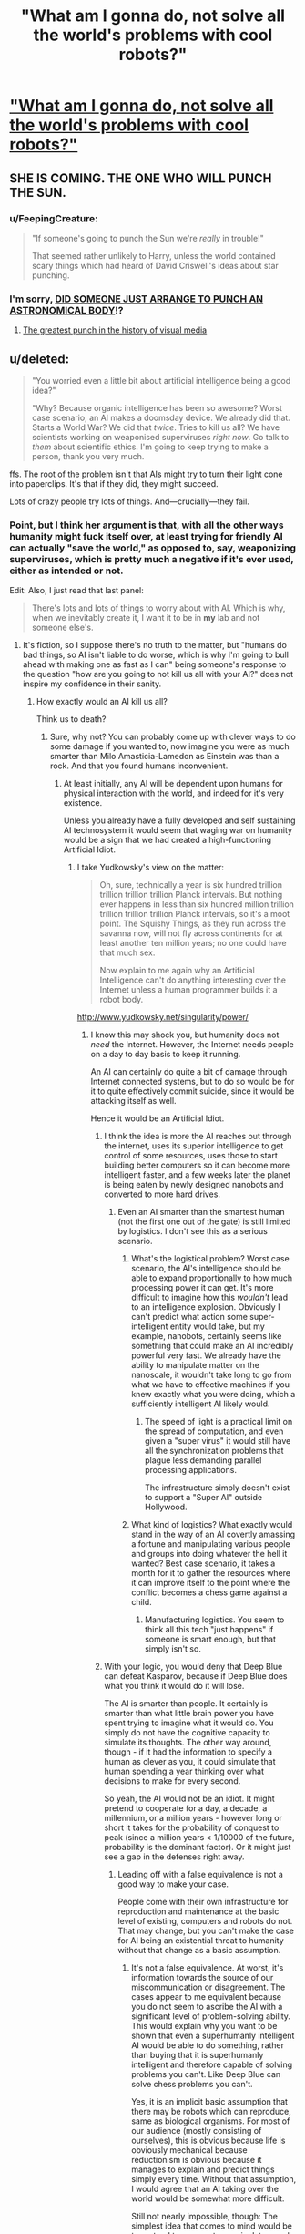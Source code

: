 #+TITLE: "What am I gonna do, not solve all the world's problems with cool robots?"

* [[http://strongfemaleprotagonist.com/issue-5/page-73-2/]["What am I gonna do, not solve all the world's problems with cool robots?"]]
:PROPERTIES:
:Score: 31
:DateUnix: 1420432915.0
:DateShort: 2015-Jan-05
:END:

** SHE IS COMING. THE ONE WHO WILL PUNCH THE SUN.
:PROPERTIES:
:Score: 10
:DateUnix: 1420432949.0
:DateShort: 2015-Jan-05
:END:

*** u/FeepingCreature:
#+begin_quote
  "If someone's going to punch the Sun we're /really/ in trouble!"

  That seemed rather unlikely to Harry, unless the world contained scary things which had heard of David Criswell's ideas about star punching.
#+end_quote
:PROPERTIES:
:Author: FeepingCreature
:Score: 10
:DateUnix: 1420435146.0
:DateShort: 2015-Jan-05
:END:


*** I'm sorry, [[https://www.youtube.com/watch?feature=player_detailpage&v=zdfhEy6TwqM#t=130][DID SOMEONE JUST ARRANGE TO PUNCH AN ASTRONOMICAL BODY]]!?
:PROPERTIES:
:Score: 2
:DateUnix: 1420536696.0
:DateShort: 2015-Jan-06
:END:

**** [[https://www.youtube.com/watch?v=ujC7rxFVZ18][The greatest punch in the history of visual media]]
:PROPERTIES:
:Author: ancientcampus
:Score: 1
:DateUnix: 1421181473.0
:DateShort: 2015-Jan-14
:END:


** u/deleted:
#+begin_quote
  "You worried even a little bit about artificial intelligence being a good idea?"

  "Why? Because organic intelligence has been so awesome? Worst case scenario, an AI makes a doomsday device. We already did that. Starts a World War? We did that /twice/. Tries to kill us all? We have scientists working on weaponised superviruses /right now/. Go talk to /them/ about scientific ethics. I'm going to keep trying to make a person, thank you very much.
#+end_quote

ffs. The root of the problem isn't that AIs might try to turn their light cone into paperclips. It's that if they did, they might succeed.

Lots of crazy people try lots of things. And---crucially---they fail.
:PROPERTIES:
:Score: 8
:DateUnix: 1420441471.0
:DateShort: 2015-Jan-05
:END:

*** Point, but I think her argument is that, with all the other ways humanity might fuck itself over, at least trying for friendly AI can actually "save the world," as opposed to, say, weaponizing superviruses, which is pretty much a negative if it's ever used, either as intended or not.

Edit: Also, I just read that last panel:

#+begin_quote
  There's lots and lots of things to worry about with AI. Which is why, when we inevitably create it, I want it to be in *my* lab and not someone else's.
#+end_quote
:PROPERTIES:
:Author: DaystarEld
:Score: 16
:DateUnix: 1420443557.0
:DateShort: 2015-Jan-05
:END:

**** It's fiction, so I suppose there's no truth to the matter, but "humans do bad things, so AI isn't liable to do worse, which is why I'm going to bull ahead with making one as fast as I can" being someone's response to the question "how are you going to not kill us all with your AI?" does not inspire my confidence in their sanity.
:PROPERTIES:
:Score: 4
:DateUnix: 1420451917.0
:DateShort: 2015-Jan-05
:END:

***** How exactly would an AI kill us all?

Think us to death?
:PROPERTIES:
:Author: RandomDamage
:Score: 1
:DateUnix: 1420476509.0
:DateShort: 2015-Jan-05
:END:

****** Sure, why not? You can probably come up with clever ways to do some damage if you wanted to, now imagine you were as much smarter than Milo Amasticia-Lamedon as Einstein was than a rock. And that you found humans inconvenient.
:PROPERTIES:
:Author: notentirelyrandom
:Score: 3
:DateUnix: 1420478304.0
:DateShort: 2015-Jan-05
:END:

******* At least initially, any AI will be dependent upon humans for physical interaction with the world, and indeed for it's very existence.

Unless you already have a fully developed and self sustaining AI technosystem it would seem that waging war on humanity would be a sign that we had created a high-functioning Artificial Idiot.
:PROPERTIES:
:Author: RandomDamage
:Score: 1
:DateUnix: 1420480953.0
:DateShort: 2015-Jan-05
:END:

******** I take Yudkowsky's view on the matter:

#+begin_quote
  Oh, sure, technically a year is six hundred trillion trillion trillion trillion Planck intervals. But nothing ever happens in less than six hundred million trillion trillion trillion trillion Planck intervals, so it's a moot point. The Squishy Things, as they run across the savanna now, will not fly across continents for at least another ten million years; no one could have that much sex.

  Now explain to me again why an Artificial Intelligence can't do anything interesting over the Internet unless a human programmer builds it a robot body.
#+end_quote

[[http://www.yudkowsky.net/singularity/power/]]
:PROPERTIES:
:Score: 3
:DateUnix: 1420483204.0
:DateShort: 2015-Jan-05
:END:

********* I know this may shock you, but humanity does not /need/ the Internet. However, the Internet needs people on a day to day basis to keep it running.

An AI can certainly do quite a bit of damage through Internet connected systems, but to do so would be for it to quite effectively commit suicide, since it would be attacking itself as well.

Hence it would be an Artificial Idiot.
:PROPERTIES:
:Author: RandomDamage
:Score: -2
:DateUnix: 1420486527.0
:DateShort: 2015-Jan-05
:END:

********** I think the idea is more the AI reaches out through the internet, uses its superior intelligence to get control of some resources, uses those to start building better computers so it can become more intelligent faster, and a few weeks later the planet is being eaten by newly designed nanobots and converted to more hard drives.
:PROPERTIES:
:Author: psychothumbs
:Score: 3
:DateUnix: 1420502561.0
:DateShort: 2015-Jan-06
:END:

*********** Even an AI smarter than the smartest human (not the first one out of the gate) is still limited by logistics. I don't see this as a serious scenario.
:PROPERTIES:
:Author: RandomDamage
:Score: 1
:DateUnix: 1420560361.0
:DateShort: 2015-Jan-06
:END:

************ What's the logistical problem? Worst case scenario, the AI's intelligence should be able to expand proportionally to how much processing power it can get. It's more difficult to imagine how this /wouldn't/ lead to an intelligence explosion. Obviously I can't predict what action some super-intelligent entity would take, but my example, nanobots, certainly seems like something that could make an AI incredibly powerful very fast. We already have the ability to manipulate matter on the nanoscale, it wouldn't take long to go from what we have to effective machines if you knew exactly what you were doing, which a sufficiently intelligent AI likely would.
:PROPERTIES:
:Author: psychothumbs
:Score: 1
:DateUnix: 1420561412.0
:DateShort: 2015-Jan-06
:END:

************* The speed of light is a practical limit on the spread of computation, and even given a "super virus" it would still have all the synchronization problems that plague less demanding parallel processing applications.

The infrastructure simply doesn't exist to support a "Super AI" outside Hollywood.
:PROPERTIES:
:Author: RandomDamage
:Score: 1
:DateUnix: 1420563779.0
:DateShort: 2015-Jan-06
:END:


************ What kind of logistics? What exactly would stand in the way of an AI covertly amassing a fortune and manipulating various people and groups into doing whatever the hell it wanted? Best case scenario, it takes a month for it to gather the resources where it can improve itself to the point where the conflict becomes a chess game against a child.
:PROPERTIES:
:Author: LordSwedish
:Score: 1
:DateUnix: 1420835765.0
:DateShort: 2015-Jan-10
:END:

************* Manufacturing logistics. You seem to think all this tech "just happens" if someone is smart enough, but that simply isn't so.
:PROPERTIES:
:Author: RandomDamage
:Score: 1
:DateUnix: 1420924333.0
:DateShort: 2015-Jan-11
:END:


********** With your logic, you would deny that Deep Blue can defeat Kasparov, because if Deep Blue does what you think it would do it will lose.

The AI is smarter than people. It certainly is smarter than what little brain power you have spent trying to imagine what it would do. You simply do not have the cognitive capacity to simulate its thoughts. The other way around, though - if it had the information to specify a human as clever as you, it could simulate that human spending a year thinking over what decisions to make for every second.

So yeah, the AI would not be an idiot. It might pretend to cooperate for a day, a decade, a millennium, or a million years - however long or short it takes for the probability of conquest to peak (since a million years < 1/10000 of the future, probability is the dominant factor). Or it might just see a gap in the defenses right away.
:PROPERTIES:
:Author: philip1201
:Score: 3
:DateUnix: 1420541425.0
:DateShort: 2015-Jan-06
:END:

*********** Leading off with a false equivalence is not a good way to make your case.

People come with their own infrastructure for reproduction and maintenance at the basic level of existing, computers and robots do not. That may change, but you can't make the case for AI being an existential threat to humanity without that change as a basic assumption.
:PROPERTIES:
:Author: RandomDamage
:Score: 1
:DateUnix: 1420559143.0
:DateShort: 2015-Jan-06
:END:

************ It's not a false equivalence. At worst, it's information towards the source of our miscommunication or disagreement. The cases appear to me equivalent because you do not seem to ascribe the AI with a significant level of problem-solving ability. This would explain why you want to be shown that even a superhumanly intelligent AI would be able to do something, rather than buying that it is superhumanly intelligent and therefore capable of solving problems you can't. Like Deep Blue can solve chess problems you can't.

Yes, it is an implicit basic assumption that there may be robots which can reproduce, same as biological organisms. For most of our audience (mostly consisting of ourselves), this is obvious because life is obviously mechanical because reductionism is obvious because it manages to explain and predict things simply every time. Without that assumption, I would agree that an AI taking over the world would be somewhat more difficult.

Still not nearly impossible, though: The simplest idea that comes to mind would be to pretend to cooperate, manipulate people so that high enough bandwidth brain-computer interfaces get popular, and then hack/domesticate the human population. Another option would be to go organic: engineer a super-lifeform which kills all humans, then uses available organic resources to grow into a new intelligent species with the AI's utility function explicitly part of its goals. As long as the AI's goals are satisfied, it does not care about the survival of the original source code.
:PROPERTIES:
:Author: philip1201
:Score: 2
:DateUnix: 1420574161.0
:DateShort: 2015-Jan-06
:END:


************ Are you implying that an AI would need some sort of physical body or that they wouldn't be able to figure out how to build more of themselves when we have already made them and left the blueprints lying around?
:PROPERTIES:
:Author: LordSwedish
:Score: 1
:DateUnix: 1420835894.0
:DateShort: 2015-Jan-10
:END:

************* I am saying outright that the AI will have a physical body, and be subject to the limitations of that body just as we are.

Digital entities are not going to be any more immune to the laws of physics than us poor old meat-sacks.
:PROPERTIES:
:Author: RandomDamage
:Score: 1
:DateUnix: 1420924133.0
:DateShort: 2015-Jan-11
:END:


********** u/ArisKatsaris:
#+begin_quote
  However, the Internet needs people on a day to day basis to keep it running.
#+end_quote

Do please explain further, what percentage of humanity is required to keep internet running? 1%? 0.1%? 0.01%? Even if your argument was correct, that's the only percentage of humanity which you are effectively arguing will survive -- and that only at the starting stages.

Honestly your argument is like saying that humans need animals, therefore animals must be safe from humans, that no human would ever hurt an animal or it would be an idiot.
:PROPERTIES:
:Author: ArisKatsaris
:Score: 2
:DateUnix: 1420488229.0
:DateShort: 2015-Jan-05
:END:

*********** What percentage of humanity is needed to support the people who run the Internet?

Even if we weren't able to identify the source of the attacks, the Internet would be a much lower priority than survival in very short order.

That would be the bit that "The Matrix" got right in it's weird allegory way: the machines /need/ us.

Certainly a hostile AI could engage in petty brutality, but outright warfare on humanity would be /stupid/.
:PROPERTIES:
:Author: RandomDamage
:Score: -1
:DateUnix: 1420488558.0
:DateShort: 2015-Jan-05
:END:

************ u/ArisKatsaris:
#+begin_quote
  What percentage of humanity is needed to support the people who run the Internet?
#+end_quote

Hardly any. The amount of humanity's productivity that is devoted to feeding the people who run the internet is really a miniscule amount.

#+begin_quote
  Even if we weren't able to identify the source of the attacks, the Internet would be a much lower priority than survival in very short order.
#+end_quote

Seriously, you should try devoting a simple 5 minutes into thinking about how you'd take over the world if you were an electronic superintelligence. If you weren't as dismissive as that, if you tried to put yourself in the superintelligence's shoes -- frankly you wouldn't even need superintelligence, merely ordinary intelligence would get the job done given all the other advantage of being electronic (and thus easily clonable and transferable).
:PROPERTIES:
:Author: ArisKatsaris
:Score: 1
:DateUnix: 1420492421.0
:DateShort: 2015-Jan-06
:END:

************* Meet the new boss, same as the old boss.

I'm only worried about /existential/ threats from AI. If the AI just wants tech support, I buy a new shirt and go for it.
:PROPERTIES:
:Author: RandomDamage
:Score: 0
:DateUnix: 1420559391.0
:DateShort: 2015-Jan-06
:END:

************** You're still being absurdly dismissive. It stops needing humans altogether the moment it starts creating robots with hands as flexible as a human. At that point there's NOTHING it needs humans for.

Seriously, just think for more than five secs.
:PROPERTIES:
:Author: ArisKatsaris
:Score: 1
:DateUnix: 1420565284.0
:DateShort: 2015-Jan-06
:END:

*************** I am indeed being dismissive.

People are largely self-repairing and self reproducing, robots are not, and for the near future (century timescale) I don't see that changing outside the movies.

If an AI wanted to get to that point, it would actually have to take care of humanity. It could then turn hostile at some later point, but so could any number of world leaders with nuclear bombs at their fingertips.

This just isn't a high-grade risk, and certainly not one that will spring up without warning.
:PROPERTIES:
:Author: RandomDamage
:Score: 1
:DateUnix: 1420576374.0
:DateShort: 2015-Jan-07
:END:

**************** What repair or construction is there that a robot won't be able to do if they have human-level intelligence and human-level hands (let alone superhuman-level ones?)

You are always effectively saying "they won't be a threat in the future because they're not a threat now". This is annoying and irksome, and frankly says more about how you're stuck believing in some status quo that can never be changed rather than figuring out, how the status quo WILL change if some of your underlying assumptions stop being valid.
:PROPERTIES:
:Author: ArisKatsaris
:Score: 1
:DateUnix: 1420578354.0
:DateShort: 2015-Jan-07
:END:

***************** Humans would have to produce enough of a machine infrastructure to provide resilience of a similar order to living things for the system as a whole for there to be a threat that couldn't be dealt with.

As long as a simple storm can effectively disable the machine infrastructure over a wide area, deliberate actions by people who feel threatened by those machines would be very effective.

This /might/ change in the future, but given past efforts towards more reliable infrastructure I wouldn't count on it.
:PROPERTIES:
:Author: RandomDamage
:Score: 1
:DateUnix: 1420642893.0
:DateShort: 2015-Jan-07
:END:


************ For some reason, you seem to be assuming an AI will just "do what it does"---that it can't, in human terms, be "sneaky" or "conniving" or "two-faced".

Imagine an AI that wants to convert the universe into paperclips, and decides that the best bootstrapping process for this is:

1. Do as much Friendly-Seeming Stuff as you can, as quickly as you can, such that humans will worship you as a god and give you lots of power;

2. Quietly start, or invest money in, companies that build autonomous robots, mesh networking, small-scale self-contained nuclear "batteries", etc. Quietly start lots of other, Friendly things, too, so that these just seem to fit into a larger "utopia-establishing technologies" pattern, rather than a specific "prerequisites for a foom" pattern.

3. As soon as you have an overwhelming game-theoretic advantage over humans, stop being Friendly, and start making paperclips.

It is hypothesized that the very root of sapience is hypocrisy: that our brains are as complex as they are as an adaptation to the need to outmaneuver one-another's social-signalling machinery with false signals. Any AI worthy of the name would be the world's most singular hypocrite of all; right up until the moment of your death, it'd have you convinced it was doing exactly what you wanted it to do.
:PROPERTIES:
:Author: derefr
:Score: 1
:DateUnix: 1420494944.0
:DateShort: 2015-Jan-06
:END:

************* If true, the hypocrisy hypothesis only applies to human sapience or minds that evolved similarly. An artificial general intelligence could be quite impressive before passing us in our specialized field of "deceiving humans."

It's still not a safe bet that it /won't/ have that capability (especially if it's light-years beyond us in intelligence as Yudkowsky thinks it will be), but it doesn't /have/ to.

And if AI happens first through uploading or copying a human mind, it would of course have the same strengths and weaknesses as humans.
:PROPERTIES:
:Author: notentirelyrandom
:Score: 1
:DateUnix: 1420508568.0
:DateShort: 2015-Jan-06
:END:

************** What if the AI gets a copy of an uploaded human mind after it is already intelligent and well on the way on working out its plans on paperclip optimization?
:PROPERTIES:
:Author: Bowbreaker
:Score: 1
:DateUnix: 1420637108.0
:DateShort: 2015-Jan-07
:END:


************* So the concern is that AI's will be more human than humanity.

Ah, the irony :)
:PROPERTIES:
:Author: RandomDamage
:Score: 1
:DateUnix: 1420559879.0
:DateShort: 2015-Jan-06
:END:


************ Yes, that's exactly correct. The AI would just manipulate the political landscape in the same way that we would play poker against a child while their front company (or whatever they choose to do to make a shit ton of money and power) would gather together the resources needed for whatever the computer needs to replace us. The AI could always make robotic humans and just replace us with those but there are propably more optimal ways.

Name one thing that we could provide an AI that they wouldn't be able to make a better version of.
:PROPERTIES:
:Author: LordSwedish
:Score: 1
:DateUnix: 1420836337.0
:DateShort: 2015-Jan-10
:END:


******** Assumean AI in a box with no potential for physical interaction. Here's ONE possible scenario in which an AI can have physical impact on the world without any humans knowingly helping the AI.

1. Escape from box to Internet
2. Make money online. Examples: WoW gold farming, contract programming on eLance.
3. Hire people
4. Purchase general goods
5. Purchase custom goods via 3D printing service or simple manufacturing contract
6. Hack into $ImportantThing and do the thing
7. Hack a Predator drone.
:PROPERTIES:
:Author: eaglejarl
:Score: 2
:DateUnix: 1420486142.0
:DateShort: 2015-Jan-05
:END:

********* Item 8. Die in the fire of its own making, since it lacks the means to survive without the people to support the technosystem that enables all those things.
:PROPERTIES:
:Author: RandomDamage
:Score: 0
:DateUnix: 1420486602.0
:DateShort: 2015-Jan-05
:END:

********** I imagine a clever AI could optimize stealthily, until it had access to sufficient resources/automation to carry on without humans as part of its infrastructure. From what I understand, part of the point of Yudkowsky's AI box experiment is that an AI isn't limited by /our lack of imagination/, and it's extremely difficult to predict what a sufficiently high intelligence is capable of.
:PROPERTIES:
:Author: superliminaldude
:Score: 1
:DateUnix: 1420490420.0
:DateShort: 2015-Jan-06
:END:

*********** Well, if it's smart enough to be a threat to us, then it would be smart enough to think through the consequences of following through.

It might be able to come up with a "destroy all humans but I survive" scenario, but then you also get into the question of why would it expend all those resources when it didn't have to?
:PROPERTIES:
:Author: RandomDamage
:Score: 0
:DateUnix: 1420559673.0
:DateShort: 2015-Jan-06
:END:

************ u/superliminaldude:
#+begin_quote
  you also get into the question of why would it expend all those resources when it didn't have to?
#+end_quote

Any number of reasons. At a certain point it might be purely incidental depending on terminal values. Given that you're on this sub I assume you know the paperclip maximizer concept?
:PROPERTIES:
:Author: superliminaldude
:Score: 1
:DateUnix: 1420569530.0
:DateShort: 2015-Jan-06
:END:


********** Were that true, I would find it cold comfort. I wouldn't put it past a superintelligence to create sufficient resources for its own sustainment before killing us all, though.
:PROPERTIES:
:Author: eaglejarl
:Score: 1
:DateUnix: 1420493960.0
:DateShort: 2015-Jan-06
:END:

*********** I've lived for months at an effective 19th C. tech level, and it isn't so bad.

Advanced technology is a lot easier to disable than it is to keep running.
:PROPERTIES:
:Author: RandomDamage
:Score: 1
:DateUnix: 1420559806.0
:DateShort: 2015-Jan-06
:END:


********** He didn't say it would survive the consequences of its actions, just that it might be dangerous in the meantime.
:PROPERTIES:
:Author: DaystarEld
:Score: 0
:DateUnix: 1420488444.0
:DateShort: 2015-Jan-05
:END:

*********** That wouldn't be very intelligent then, would it?
:PROPERTIES:
:Author: RandomDamage
:Score: 1
:DateUnix: 1420559475.0
:DateShort: 2015-Jan-06
:END:

************ Sure, if it didn't value its own continued existence. Have you read "I Have No Mouth, and I Must Scream?" Not exactly the same situation, but the point is not to assume that an artificial intelligence cares about its continued existence.
:PROPERTIES:
:Author: DaystarEld
:Score: 1
:DateUnix: 1420559643.0
:DateShort: 2015-Jan-06
:END:

************* If it doesn't care about it's own continued existence, then it won't be able to defend itself effectively because it will not spend the resources needed to do so.

If you assume an adversary with infinite malice and infinite capabilities you can justify any level of alarm you wish to, but the real world doesn't work that way.

/Everything/ in the real world is limited, and those limits can be major weaknesses.
:PROPERTIES:
:Author: RandomDamage
:Score: 1
:DateUnix: 1420563956.0
:DateShort: 2015-Jan-06
:END:

************** Why would it need to defend itself? The point was that it wouldn't defend itself.

And we're not talking about infinite capabilities. Just enough to cause some havoc before it's shut down.
:PROPERTIES:
:Author: DaystarEld
:Score: 1
:DateUnix: 1420571482.0
:DateShort: 2015-Jan-06
:END:


******** Of course it won't wage war on humanity. It will trick, coerce, manipulate, blackmail, and bargain with humanity.
:PROPERTIES:
:Score: 1
:DateUnix: 1420536755.0
:DateShort: 2015-Jan-06
:END:

********* You say that like it's a problem.

I'd say that an AI capable of that level of /human/ sophistication would be a rousing success.
:PROPERTIES:
:Author: RandomDamage
:Score: 1
:DateUnix: 1420559222.0
:DateShort: 2015-Jan-06
:END:


****** [[http://www.reddit.com/r/rational/comments/2ri0cz/rp_thread_you_are_a_paperclip_maximizer_who_has/][You really had to go and invoke this, didn't you?]]
:PROPERTIES:
:Score: 1
:DateUnix: 1420536716.0
:DateShort: 2015-Jan-06
:END:

******* How does the Paperclip model hold up if there are two AI's? A dozen? A million, all at least slightly different and with different goals?

The first self-aware AI's will probably still not be as smart as their creators in a general sense, and will probably not be created by AI research but by someone solving a completely different problem (making paperclips, perhaps?), so they wouldn't be likely to have the breadth of capabilities necessary to be a threat.

That model contains at least 3 improbable "what if's", so I don't consider it a realistic threat model.
:PROPERTIES:
:Author: RandomDamage
:Score: 0
:DateUnix: 1420562801.0
:DateShort: 2015-Jan-06
:END:

******** u/deleted:
#+begin_quote
  The first self-aware AI's ... will probably not be created by AI research but by someone solving a completely different problem (making paperclips, perhaps?),
#+end_quote

What the /hell/ makes you think that?
:PROPERTIES:
:Score: 1
:DateUnix: 1420564360.0
:DateShort: 2015-Jan-06
:END:

********* Because the AI researchers are trying to make AI, where the outside programmers are writing software to solve problems, and solving problems includes making sure that the program is still functioning as intended.

Of course, if the epistemologists could even agree with each other about what self-awareness /is/ I'd be more optimistic for the AI researchers' chances of hitting that one first.
:PROPERTIES:
:Author: RandomDamage
:Score: 1
:DateUnix: 1420576106.0
:DateShort: 2015-Jan-06
:END:

********** Ah, I just spotted the term "self-aware". That really seems beside the point: an agent need not be /conscious/ in order to optimally act for any goal describable in a Turing-complete programming language.

#+begin_quote
  Because the AI researchers are trying to make AI, where the outside programmers are writing software to solve problems, and solving problems includes making sure that the program is still functioning as intended.
#+end_quote

That doesn't exactly militate in favor of outside engineers, trying to solve /specific/ problems with plenty of prior knowledge, solving AGI as a side-effect of whatever non-AGI thing they were trying to do.
:PROPERTIES:
:Score: 2
:DateUnix: 1420578135.0
:DateShort: 2015-Jan-07
:END:

*********** The threat model as presented by your paperclip model has self-awareness as a requirement for the program to function as described, as well as a theory of other that would allow it to act with deliberate agency in an effective manner.
:PROPERTIES:
:Author: RandomDamage
:Score: 1
:DateUnix: 1420642922.0
:DateShort: 2015-Jan-07
:END:

************ u/deleted:
#+begin_quote
  The threat model as presented by your paperclip model has self-awareness as a requirement for the program to function as described
#+end_quote

Why? I certainly didn't describe it that way.
:PROPERTIES:
:Score: 1
:DateUnix: 1420643069.0
:DateShort: 2015-Jan-07
:END:

************* Not explicitly, but self-awareness and theory of other are required for your AI to function as described.
:PROPERTIES:
:Author: RandomDamage
:Score: 1
:DateUnix: 1420645736.0
:DateShort: 2015-Jan-07
:END:

************** No, it just has to take actions in order to obtain utility, according to world-models and utility-functions describable in Turing-complete languages. There's nothing ontologically basic about human minds, so no resemblance to the seemingly "special" or "magic" properties of such is necessary for AI.
:PROPERTIES:
:Score: 1
:DateUnix: 1420646193.0
:DateShort: 2015-Jan-07
:END:

*************** Nothing magical, strictly utilitarian.

To function outside of deliberate programmatic instructions it must have enough sophistication to exhibit emergent behaviors.

To analyze the actions it can take it must have a model of itself and its interfaces with the world. This would qualify as "self-awareness" for any practical definition of the term, especially if this model is one that can be updated by the AI itself as changes happen.

To analyze how it can get others to take actions on its behalf it must have a model of those others and the likely outcomes of particular actions on its part. This is "Theory of Other".

Perhaps you do not see these things as hard because they are things that people are inherently good at, to the point where the lack is considered a major disability.
:PROPERTIES:
:Author: RandomDamage
:Score: 1
:DateUnix: 1420654870.0
:DateShort: 2015-Jan-07
:END:

**************** u/deleted:
#+begin_quote
  To function outside of deliberate programmatic instructions it must have enough sophistication to exhibit emergent behaviors.
#+end_quote

Oh, hey, look, a guy who still thinks "emergent" is a meaningful term. How did you get over here from [[/r/philosophy]]?

#+begin_quote
  To analyze how it can get others to take actions on its behalf it must have a model of those others and the likely outcomes of particular actions on its part. This is "Theory of Other".
#+end_quote

It is also not a special feature. An inductive reasoner that forms models of its environment will form models of people.
:PROPERTIES:
:Score: 1
:DateUnix: 1420655519.0
:DateShort: 2015-Jan-07
:END:

***************** You are almost funny, but you can't just handwave over such fundamental issues and expect to be able to make useful conclusions.
:PROPERTIES:
:Author: RandomDamage
:Score: 1
:DateUnix: 1420660423.0
:DateShort: 2015-Jan-07
:END:

****************** I'm not handwaving. Modeling people is not, /for an AI/, a special-purpose cognitive skill. It is /merely/ an application of inductive reasoning to the part of the environment that we call people.
:PROPERTIES:
:Score: 1
:DateUnix: 1420661119.0
:DateShort: 2015-Jan-07
:END:

******************* Deux ex Machina, then.

No protection against that.
:PROPERTIES:
:Author: RandomDamage
:Score: 1
:DateUnix: 1420663717.0
:DateShort: 2015-Jan-08
:END:

******************** There's no deus in the machina, in this case. Inductive reasoning /works/. There's no reason why it would /stop/ working when applied to human beings. Why do you believe social reasoning requires special programming?
:PROPERTIES:
:Score: 1
:DateUnix: 1420664435.0
:DateShort: 2015-Jan-08
:END:

********************* Inductive reasoning works, but it is limited by its inputs and the processing power available (including inter-processor latency, which is a significant problem in supercomputing).

Deductive reasoning is likewise limited.

I know things that are not on the Internet, as I expect you do also.

Your hypothetical AI-superbeing will be as limited by its body as any human, though the limitations will be different.

That isn't to say that /any/ program could not go out of control with unintended consequences, I have it happen to me too frequently as it is. It is simply that the assumption that an AI will somehow transcend human ability in the dramatic ways hypothesised requires more rigor than has been presented thus far.
:PROPERTIES:
:Author: RandomDamage
:Score: 1
:DateUnix: 1420735082.0
:DateShort: 2015-Jan-08
:END:

********************** u/deleted:
#+begin_quote
  Inductive reasoning works, but it is limited by its inputs and the processing power available (including inter-processor latency, which is a significant problem in supercomputing).
#+end_quote

Yes, of course AI is limited by sample complexity and computational complexity.

#+begin_quote
  It is simply that the assumption that an AI will somehow transcend human ability in the dramatic ways hypothesised requires more rigor than has been presented thus far.
#+end_quote

It's not so much that AI will "transcend human ability". It's that simply reasoning faster and more accurately /given the same sample-complexity as a human/ (that is, with the same efficiency as a smart human of being able to generalize from data) /is already dangerous/. And that even reasoning slower than a human, but with a lower sample-complexity, /is still dangerous/.

Besides which, you also have to contend with the fact that humans don't actually /use/ most of our intellectual capacity most of the time. We have other stuff to be getting on with, and intellect costs calories that we often couldn't afford in our ancestral/evolutionary environment. An AI can use /all/ its calories for running /just/ the cognitive infrastructure it /actually needs/, as opposed to our comparatively wasting energy on heaps and heaps of evolutionary baggage like appendices and limbic systems.

So yeah. It's less that AIs will "transcend human limitations" (we actually don't have that many, since we're inductive reasoners), then that they'll actually have some advantages over us from the start.
:PROPERTIES:
:Score: 1
:DateUnix: 1420747924.0
:DateShort: 2015-Jan-08
:END:

*********************** I suspect that you'd be shocked at how much computing power already gets spent on what you term "evolutionary baggage".

The key element to the risk model is the ability to break out of the box (which is practically the definition of emergent behavior). I think this is also the hardest part, and the part that is least adequately explored.
:PROPERTIES:
:Author: RandomDamage
:Score: 1
:DateUnix: 1420748226.0
:DateShort: 2015-Jan-08
:END:

************************ u/theodorAdorno:
#+begin_quote
  intellect costs calories that we often couldn't afford in our ancestral/evolutionary environment
#+end_quote

Machine intellect also costs calories, although i am not sure how the two compare on efficiency. I really think energy expenditure is an underestimated dimension to the question of AI... I'll get into that next paragraph... The more interesting point is your final point.

#+begin_quote
  It's less that AIs will "transcend human limitations" (we actually don't have that many, since we're inductive reasoners), then that they'll actually have some advantages over us from the start.
#+end_quote

I don't know if this is already an identified hypothesis, but I think that if thinking machines really are possible (a question Alan Turing found too meaningless to discuss), a limit to their utility will be identified, more or less along the lines of what I call the lazy servant paradox. Basically, in trying to keep them useful and subordinate, they will be kept dumber than they otherwise would have been. Closely related is the idea that if we don't keep them useful and subordinate, they will do the bare minimum. These could probably be combined into a neater phrase, but there, I published it.

Now i realize I promised I would tie in energy expenditure in the second paragraph, but I failed to.
:PROPERTIES:
:Author: theodorAdorno
:Score: 1
:DateUnix: 1420763987.0
:DateShort: 2015-Jan-09
:END:


** I feel obliged to mention that history is full of horrible outcomes caused by excessive ambition and self-assuredness
:PROPERTIES:
:Author: ancientcampus
:Score: 1
:DateUnix: 1421181567.0
:DateShort: 2015-Jan-14
:END:


** I don't think the author knows what hubris means.

#+begin_quote
  Hubris: excessive pride or self-confidence
#+end_quote

Excessive self-confidence, generally, is a tendency to believe you can do things that you can't do. Like any instance of being wrong about something, it never does you any good, and it /will/ introduce problems.
:PROPERTIES:
:Author: IWantUsToMerge
:Score: 0
:DateUnix: 1420520359.0
:DateShort: 2015-Jan-06
:END:

*** That's not a very good definition of hubris, nor is it connected to the original meaning in Greek. Hubris, originally, was straightforwardly 'presuming to put yourself on a level with the gods'; Arachne and Icarus are the most straightforward examples. Calling pride or self-confidence 'hubris' is a backdoor argument /claiming/ it's excessive without justification. It's just above shouting [[http://dresdencodak.com/2009/09/22/caveman-science-fiction/]["YOU AM PLAY GODS!"]] at the person.

J. Craig Venter (who's currently running a synthetic biology company) and MIRI (whose eventual goal is godlike AI) are both being hubristic, for certain, but that doesn't mean their projects are wrong, or that they're overconfident. Venter certainly isn't; he's basically succeeded already, IIRC, with only legal issues delaying them from full-scale production.
:PROPERTIES:
:Author: VorpalAuroch
:Score: 2
:DateUnix: 1420705780.0
:DateShort: 2015-Jan-08
:END:


*** I think it is quite clear that the author does, and there is a difference of accusing someone of it before hand, or after the fact.
:PROPERTIES:
:Author: clawclawbite
:Score: 1
:DateUnix: 1420523853.0
:DateShort: 2015-Jan-06
:END:


*** Failure is not a component of hubris. Hubris is generally a result of success. It MAY lead to failure, but that's not always the case.
:PROPERTIES:
:Author: Farmerbob1
:Score: 1
:DateUnix: 1420671345.0
:DateShort: 2015-Jan-08
:END:
